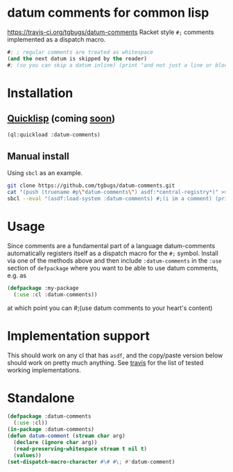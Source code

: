* datum comments for common lisp
[[img:https://travis-ci.org/tgbugs/datum-comments.svg?branch=master][https://travis-ci.org/tgbugs/datum-comments]]
Racket style =#;= comments implemented as a dispatch macro.

#+begin_src lisp
#; ; regular comments are treated as whitespace
(and the next datum is skipped by the reader)
#; (so you can skip a datum inline) (print "and not just a line or block")
#+end_src

* Installation
** [[https://www.quicklisp.org/][Quicklisp]] (coming [[https://github.com/quicklisp/quicklisp-projects/issues/1692][soon]])
#+begin_src lisp
(ql:quickload :datum-comments)
#+end_src

** Manual install
Using =sbcl= as an example.
#+begin_src bash
git clone https://github.com/tgbugs/datum-comments.git
cat "(push (truename #p\"datum-comments\") asdf:*central-registry*)" >> ~/.sbclrc
sbcl --eval "(asdf:load-system :datum-comments) #;(i im a comment) (print 'hello)"
#+end_src

* Usage
Since comments are a fundamental part of a language datum-comments automatically
registers itself as a dispatch macro for the =#;= symbol. Install via one of the
methods above and then include =:datum-comments= in the =:use= section of
=defpackage= where you want to be able to use datum comments, e.g. as

#+begin_src lisp
(defpackage :my-package
  (:use :cl :datum-comments))
#+end_src

at which point you can #;(use datum comments to your heart's content)

* Implementation support
This should work on any cl that has =asdf=, and the copy/paste version
below should work on pretty much anything.
See [[https://travis-ci.org/tgbugs/datum-comments][travis]] for the list
of tested working implementations.

* Standalone
#+begin_src lisp
(defpackage :datum-comments
  (:use :cl))
(in-package :datum-comments)
(defun datum-comment (stream char arg)
  (declare (ignore char arg))
  (read-preserving-whitespace stream t nil t)
  (values))
(set-dispatch-macro-character #\# #\; #'datum-comment)
#+end_src
